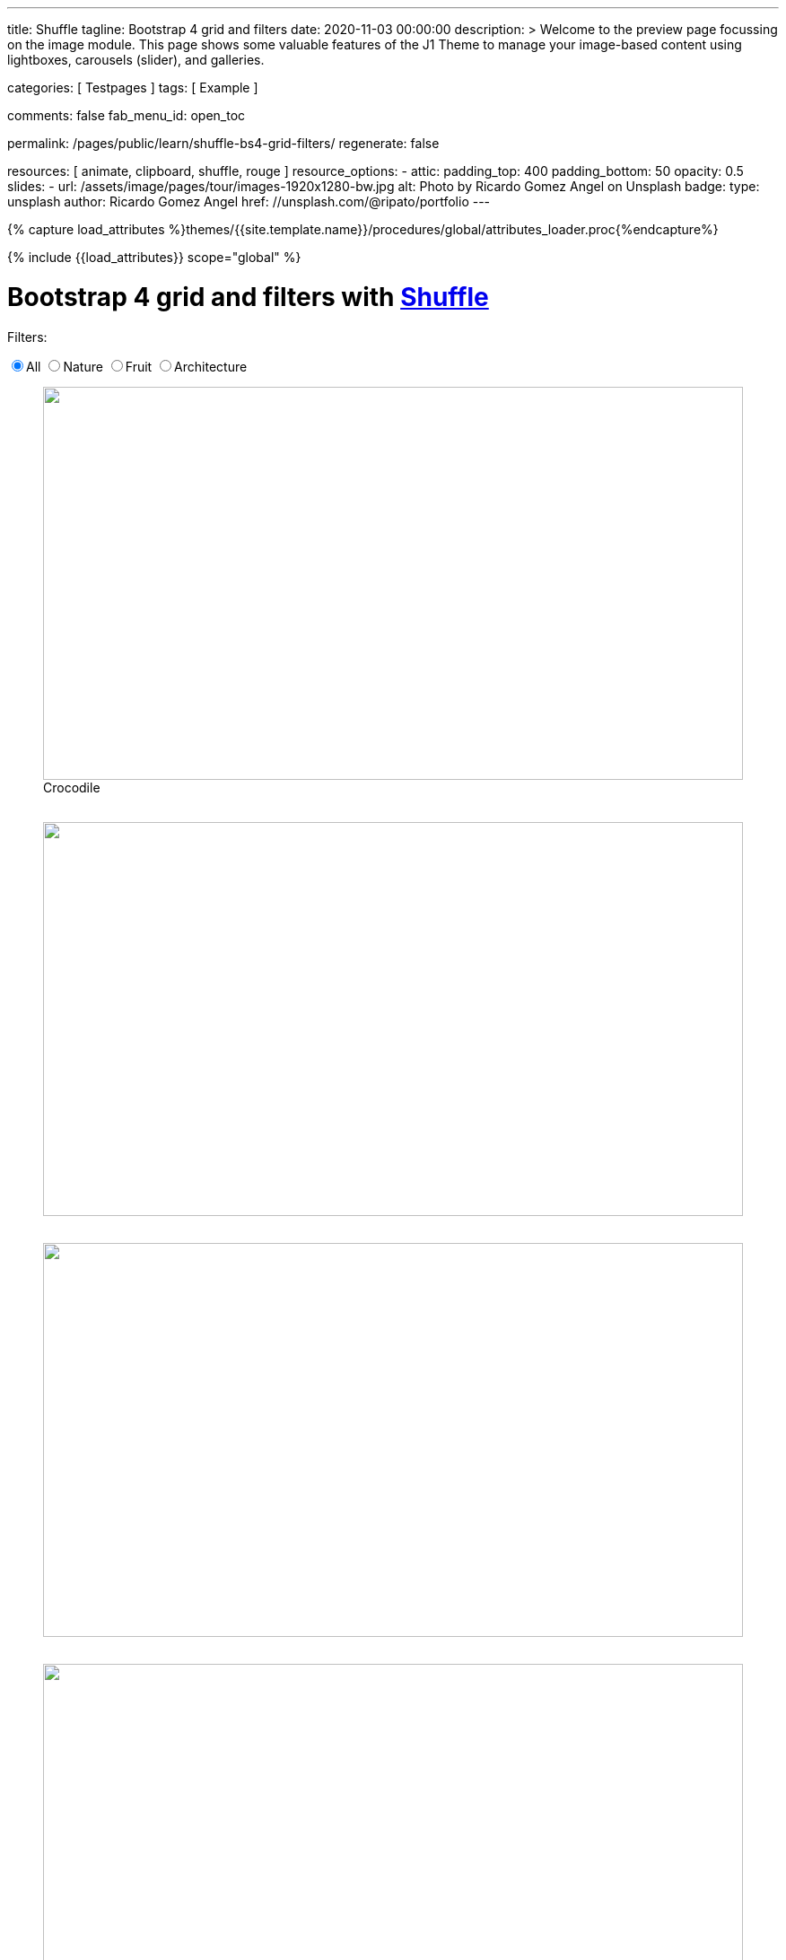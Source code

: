---
title:                                  Shuffle
tagline:                                Bootstrap 4 grid and filters
date:                                   2020-11-03 00:00:00
description: >
                                        Welcome to the preview page focussing on the image module. This page
                                        shows some valuable features of the J1 Theme to manage your image-based
                                        content using lightboxes, carousels (slider), and galleries.

categories:                             [ Testpages ]
tags:                                   [ Example ]

comments:                               false
fab_menu_id:                            open_toc

permalink:                              /pages/public/learn/shuffle-bs4-grid-filters/
regenerate:                             false

resources:                              [ animate, clipboard, shuffle, rouge ]
resource_options:
  - attic:
      padding_top:                      400
      padding_bottom:                   50
      opacity:                          0.5
      slides:
        - url:                          /assets/image/pages/tour/images-1920x1280-bw.jpg
          alt:                          Photo by Ricardo Gomez Angel on Unsplash
          badge:
            type:                       unsplash
            author:                     Ricardo Gomez Angel
            href:                       //unsplash.com/@ripato/portfolio
---

// Page Initializer
// =============================================================================
// Enable the Liquid Preprocessor
:page-liquid:

// Set (local) page attributes here
// -----------------------------------------------------------------------------
// :page--attr:                         <attr-value>
:images-dir:                            {imagesdir}/pages/roundtrip/100_present_images

//  Load Liquid procedures
// -----------------------------------------------------------------------------
{% capture load_attributes %}themes/{{site.template.name}}/procedures/global/attributes_loader.proc{%endcapture%}

// Load page attributes
// -----------------------------------------------------------------------------
{% include {{load_attributes}} scope="global" %}

// Page content
// ~~~~~~~~~~~~~~~~~~~~~~~~~~~~~~~~~~~~~~~~~~~~~~~~~~~~~~~~~~~~~~~~~~~~~~~~~~~~~
// https://vestride.github.io/Shuffle/docs/demos


// Include sub-documents (if any)
// -----------------------------------------------------------------------------

++++
  <div class="container mt-3 mb-7">
    <h1 class="mb-3">Bootstrap 4 grid and filters with <a href="https://vestride.github.io/Shuffle/" target="_blank" rel="noopener">Shuffle</a></h1>
    <div class="row">
      <div class="col">
        <p class="mb-1">Filters:</p>
      </div>
    </div>
    <div class="row mb-5">
      <div class="col">
        <div class="btn-group btn-group-toggle" data-toggle="buttons">
          <label class="btn btn-outline-primary active">
          <input type="radio" name="shuffle-filter" value="all" checked="checked">All
          </label>
          <label class="btn btn-outline-primary">
          <input type="radio" name="shuffle-filter" value="nature">Nature
          </label>
          <label class="btn btn-outline-primary">
          <input type="radio" name="shuffle-filter" value="fruit">Fruit
          </label>
          <label class="btn btn-outline-primary">
          <input type="radio" name="shuffle-filter" value="architecture">Architecture
          </label>
        </div>
      </div>
    </div>
    <div class="row my-shuffle shuffle">

      <figure class="image-item col-3 shuffle-item shuffle-item--visible" data-groups='["nature"]'>
        <div class="aspect aspect--16x9">
          <div class="aspect__inner">
            <img src="https://images.unsplash.com/uploads/141310026617203b5980d/c86b8baa?ixlib=rb-0.3.5&amp;q=80&amp;fm=jpg&amp;crop=entropy&amp;cs=tinysrgb&amp;w=600&amp;h=338&amp;fit=crop&amp;s=882e851a008e83b7a80d05bdc96aa817" obj.alt="obj.alt">
          </div>
        </div>
        <figcaption>Crocodile</figcaption>
      </figure>

      <figure class="image-item col-3 shuffle-item shuffle-item--visible" data-groups='["nature"]'>
        <div class="aspect aspect--16x9">
          <div class="aspect__inner"><img src="https://images.unsplash.com/photo-1484402628941-0bb40fc029e7?ixlib=rb-0.3.5&amp;q=80&amp;fm=jpg&amp;crop=entropy&amp;cs=tinysrgb&amp;w=600&amp;h=338&amp;fit=crop&amp;s=6237e62a10fa079d99b088b0db0144ac" obj.alt="obj.alt"></div>
        </div>
      </figure>

      <figure class="image-item col-3 shuffle-item shuffle-item--visible" data-groups='["nature"]'>
        <div class="aspect aspect--16x9">
          <div class="aspect__inner"><img src="https://images.unsplash.com/uploads/1413142095961484763cf/d141726c?ixlib=rb-0.3.5&amp;q=80&amp;fm=jpg&amp;crop=entropy&amp;cs=tinysrgb&amp;w=600&amp;h=338&amp;fit=crop&amp;s=86dc2dcb74588b338dfbb15d959c5037" obj.alt="obj.alt"></div>
        </div>
      </figure>

      <figure class="image-item col-3 shuffle-item shuffle-item--visible" data-groups='["architecture"]'>
        <div class="aspect aspect--16x9">
          <div class="aspect__inner"><img src="https://images.unsplash.com/photo-1465414829459-d228b58caf6e?ixlib=rb-0.3.5&amp;q=80&amp;fm=jpg&amp;crop=entropy&amp;cs=tinysrgb&amp;w=600&amp;h=338&amp;fit=crop&amp;s=7ab1744fe016fb39feb2972244246359" obj.alt="obj.alt"></div>
        </div>
      </figure>

      <figure class="image-item col-3 shuffle-item shuffle-item--visible" data-groups='["nature","architecture"]'>
        <div class="aspect aspect--9x80">
          <div class="aspect__inner"><img src="https://images.unsplash.com/photo-1416184008836-5486f3e2cf58?ixlib=rb-0.3.5&amp;q=80&amp;fm=jpg&amp;crop=entropy&amp;cs=tinysrgb&amp;w=601&amp;h=676&amp;fit=crop&amp;s=5f1f1ffba05979d4248cc16d8eb82f0a" obj.alt="obj.alt"></div>
        </div>
      </figure>

      <figure class="image-item col-3 shuffle-item shuffle-item--visible" data-groups='["nature"]'>
        <div class="aspect aspect--16x9">
          <div class="aspect__inner"><img src="https://images.unsplash.com/photo-1478033394151-c931d5a4bdd6?ixlib=rb-0.3.5&amp;q=80&amp;fm=jpg&amp;crop=entropy&amp;cs=tinysrgb&amp;w=600&amp;h=338&amp;fit=crop&amp;s=57a00aabcfaa1b04fd268ea3ad4a4cbb" obj.alt="obj.alt"></div>
        </div>
      </figure>

      <figure class="image-item col-6 shuffle-item shuffle-item--visible" data-groups='["nature"]'>
        <div class="aspect aspect--32x9">
          <div class="aspect__inner"><img src="https://images.unsplash.com/photo-1473175494278-d83ed8459089?ixlib=rb-0.3.5&amp;q=80&amp;fm=jpg&amp;crop=entropy&amp;cs=tinysrgb&amp;w=1208&amp;h=338&amp;fit=crop&amp;s=fd1cf1e8eddf88ef87015314f85ce3fb" obj.alt="obj.alt"></div>
        </div>
      </figure>

      <figure class="image-item col-3 shuffle-item shuffle-item--visible" data-groups='["nature"]'>
        <div class="aspect aspect--16x9">
          <div class="aspect__inner"><img src="https://images.unsplash.com/photo-1434144893279-2a9fc14e9337?ixlib=rb-0.3.5&amp;q=80&amp;fm=jpg&amp;crop=entropy&amp;cs=tinysrgb&amp;w=600&amp;h=338&amp;fit=crop&amp;s=d2f930bbb91de7e19e6436f5b03897b0" obj.alt="obj.alt"></div>
        </div>
      </figure>

      <figure class="image-item col-3 shuffle-item shuffle-item--visible" data-groups='["fruit"]'>
        <div class="aspect aspect--16x9">
          <div class="aspect__inner"><img src="https://images.unsplash.com/photo-1464454709131-ffd692591ee5?ixlib=rb-0.3.5&amp;q=80&amp;fm=jpg&amp;crop=entropy&amp;cs=tinysrgb&amp;w=600&amp;h=338&amp;fit=crop&amp;s=eda14f45e94e9024f854b1e06708c629" obj.alt="obj.alt"></div>
        </div>
      </figure>

      <figure class="image-item col-3 shuffle-item shuffle-item--visible" data-groups='["nature"]'>
        <div class="aspect aspect--16x9">
          <div class="aspect__inner"><img src="https://images.unsplash.com/photo-1482192596544-9eb780fc7f66?ixlib=rb-0.3.5&amp;q=80&amp;fm=jpg&amp;crop=entropy&amp;cs=tinysrgb&amp;w=600&amp;h=338&amp;fit=crop&amp;s=70dabb0dcc604c558245b72f3109bbbb" obj.alt="obj.alt"></div>
        </div>
      </figure>

      <figure class="image-item col-3 shuffle-item shuffle-item--visible" data-groups='["nature"]'>
        <div class="aspect aspect--16x9">
          <div class="aspect__inner"><img src="https://images.unsplash.com/photo-1447433589675-4aaa569f3e05?ixlib=rb-0.3.5&amp;q=80&amp;fm=jpg&amp;crop=entropy&amp;cs=tinysrgb&amp;w=600&amp;h=338&amp;fit=crop&amp;s=4e19022724205e38e491961f50e47d32" obj.alt="obj.alt"></div>
        </div>
      </figure>

      <figure class="image-item col-3 shuffle-item shuffle-item--visible" data-groups='["nature"]'>
        <div class="aspect aspect--16x9">
          <div class="aspect__inner"><img src="https://images.unsplash.com/photo-1430026996702-608b84ce9281?ixlib=rb-0.3.5&amp;q=80&amp;fm=jpg&amp;crop=entropy&amp;cs=tinysrgb&amp;w=600&amp;h=338&amp;fit=crop&amp;s=363a88755a7b87635641969a8d66f7aa" obj.alt="obj.alt"></div>
        </div>
      </figure>



    </div>
  </div>

  <script id="rendered-js">
    var Shuffle = window.Shuffle;
    var jQuery = window.jQuery;

    var myShuffle = new Shuffle(document.querySelector('.my-shuffle'), {
      itemSelector: '.image-item',
      sizer: '.my-sizer-element',
      buffer: 1 });


    jQuery('input[name="shuffle-filter"]').on('change', function (evt) {
      var input = evt.currentTarget;
      if (input.checked) {
        myShuffle.filter(input.value);
      }
    });
    //# sourceURL=pen.js
  </script>


<style>

/* default styles so shuffle doesn't have to set them (it will if they're missing) */
.my-shuffle {
  position: relative;
  overflow: hidden;
}

/* Make vertical gutters the same as the horizontal ones */
.image-item {
  margin-bottom: 30px;
}

/* Ensure images take up the same space when they load */
/* https://vestride.github.io/Shuffle/images */
.aspect {
  position: relative;
  width: 100%;
  height: 0;
  padding-bottom: 100%;
  overflow: hidden;
}

.aspect__inner {
  position: absolute;
  top: 0;
  right: 0;
  bottom: 0;
  left: 0;
}

.aspect--16x9 {
  padding-bottom: 56.25%;
}

.aspect--9x80 {
  padding-bottom: calc(112.5% + 30px);
}

.aspect--32x9 {
  padding-bottom: calc(28.125% - 8px);
}

.image-item img {
  display: block;
  width: 100%;
  max-width: none;
  height: 100%;
  object-fit: cover;
}

</style>
++++

